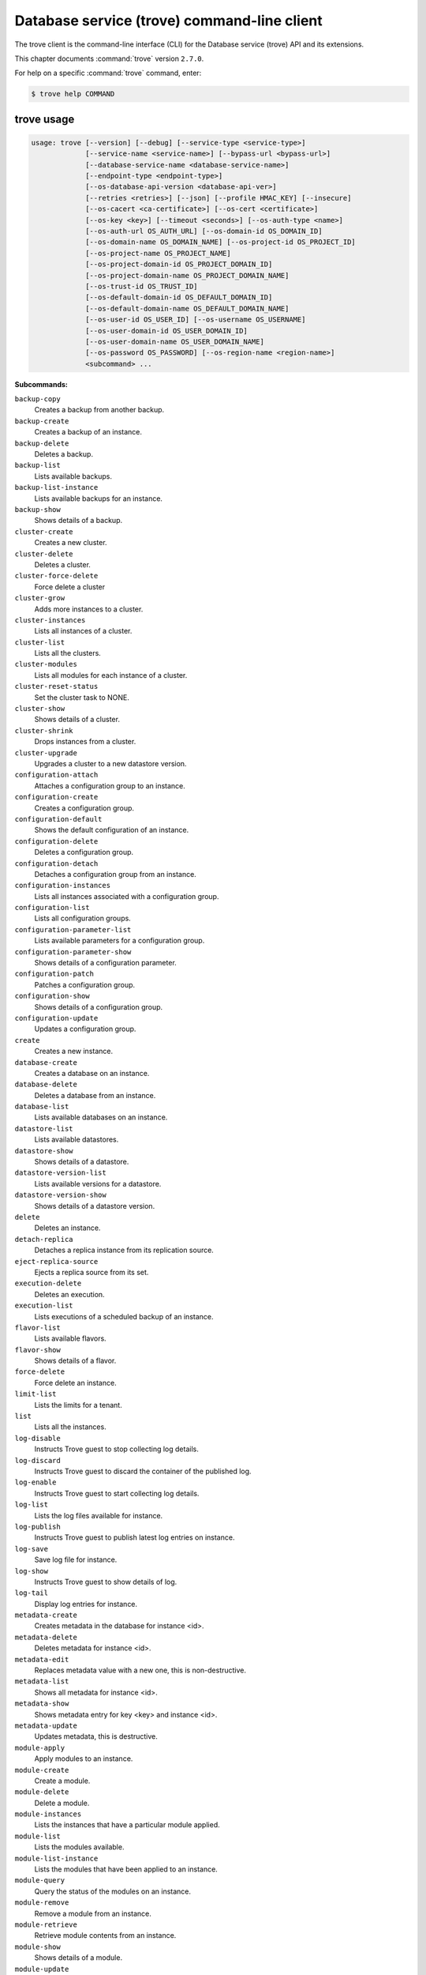 .. ##  WARNING  #####################################
.. This file is tool-generated. Do not edit manually.
.. ##################################################

============================================
Database service (trove) command-line client
============================================

The trove client is the command-line interface (CLI) for
the Database service (trove) API and its extensions.

This chapter documents :command:`trove` version ``2.7.0``.

For help on a specific :command:`trove` command, enter:

.. code-block:: console

   $ trove help COMMAND

.. _trove_command_usage:

trove usage
~~~~~~~~~~~

.. code-block:: console

   usage: trove [--version] [--debug] [--service-type <service-type>]
                [--service-name <service-name>] [--bypass-url <bypass-url>]
                [--database-service-name <database-service-name>]
                [--endpoint-type <endpoint-type>]
                [--os-database-api-version <database-api-ver>]
                [--retries <retries>] [--json] [--profile HMAC_KEY] [--insecure]
                [--os-cacert <ca-certificate>] [--os-cert <certificate>]
                [--os-key <key>] [--timeout <seconds>] [--os-auth-type <name>]
                [--os-auth-url OS_AUTH_URL] [--os-domain-id OS_DOMAIN_ID]
                [--os-domain-name OS_DOMAIN_NAME] [--os-project-id OS_PROJECT_ID]
                [--os-project-name OS_PROJECT_NAME]
                [--os-project-domain-id OS_PROJECT_DOMAIN_ID]
                [--os-project-domain-name OS_PROJECT_DOMAIN_NAME]
                [--os-trust-id OS_TRUST_ID]
                [--os-default-domain-id OS_DEFAULT_DOMAIN_ID]
                [--os-default-domain-name OS_DEFAULT_DOMAIN_NAME]
                [--os-user-id OS_USER_ID] [--os-username OS_USERNAME]
                [--os-user-domain-id OS_USER_DOMAIN_ID]
                [--os-user-domain-name OS_USER_DOMAIN_NAME]
                [--os-password OS_PASSWORD] [--os-region-name <region-name>]
                <subcommand> ...

**Subcommands:**

``backup-copy``
  Creates a backup from another backup.

``backup-create``
  Creates a backup of an instance.

``backup-delete``
  Deletes a backup.

``backup-list``
  Lists available backups.

``backup-list-instance``
  Lists available backups for an instance.

``backup-show``
  Shows details of a backup.

``cluster-create``
  Creates a new cluster.

``cluster-delete``
  Deletes a cluster.

``cluster-force-delete``
  Force delete a cluster

``cluster-grow``
  Adds more instances to a cluster.

``cluster-instances``
  Lists all instances of a cluster.

``cluster-list``
  Lists all the clusters.

``cluster-modules``
  Lists all modules for each instance of a
  cluster.

``cluster-reset-status``
  Set the cluster task to NONE.

``cluster-show``
  Shows details of a cluster.

``cluster-shrink``
  Drops instances from a cluster.

``cluster-upgrade``
  Upgrades a cluster to a new datastore
  version.

``configuration-attach``
  Attaches a configuration group to an
  instance.

``configuration-create``
  Creates a configuration group.

``configuration-default``
  Shows the default configuration of an
  instance.

``configuration-delete``
  Deletes a configuration group.

``configuration-detach``
  Detaches a configuration group from an
  instance.

``configuration-instances``
  Lists all instances associated with a
  configuration group.

``configuration-list``
  Lists all configuration groups.

``configuration-parameter-list``
  Lists available parameters for a
  configuration group.

``configuration-parameter-show``
  Shows details of a configuration parameter.

``configuration-patch``
  Patches a configuration group.

``configuration-show``
  Shows details of a configuration group.

``configuration-update``
  Updates a configuration group.

``create``
  Creates a new instance.

``database-create``
  Creates a database on an instance.

``database-delete``
  Deletes a database from an instance.

``database-list``
  Lists available databases on an instance.

``datastore-list``
  Lists available datastores.

``datastore-show``
  Shows details of a datastore.

``datastore-version-list``
  Lists available versions for a datastore.

``datastore-version-show``
  Shows details of a datastore version.

``delete``
  Deletes an instance.

``detach-replica``
  Detaches a replica instance from its
  replication source.

``eject-replica-source``
  Ejects a replica source from its set.

``execution-delete``
  Deletes an execution.

``execution-list``
  Lists executions of a scheduled backup of an
  instance.

``flavor-list``
  Lists available flavors.

``flavor-show``
  Shows details of a flavor.

``force-delete``
  Force delete an instance.

``limit-list``
  Lists the limits for a tenant.

``list``
  Lists all the instances.

``log-disable``
  Instructs Trove guest to stop collecting log
  details.

``log-discard``
  Instructs Trove guest to discard the
  container of the published log.

``log-enable``
  Instructs Trove guest to start collecting
  log details.

``log-list``
  Lists the log files available for instance.

``log-publish``
  Instructs Trove guest to publish latest log
  entries on instance.

``log-save``
  Save log file for instance.

``log-show``
  Instructs Trove guest to show details of
  log.

``log-tail``
  Display log entries for instance.

``metadata-create``
  Creates metadata in the database for
  instance <id>.

``metadata-delete``
  Deletes metadata for instance <id>.

``metadata-edit``
  Replaces metadata value with a new one, this
  is non-destructive.

``metadata-list``
  Shows all metadata for instance <id>.

``metadata-show``
  Shows metadata entry for key <key> and
  instance <id>.

``metadata-update``
  Updates metadata, this is destructive.

``module-apply``
  Apply modules to an instance.

``module-create``
  Create a module.

``module-delete``
  Delete a module.

``module-instances``
  Lists the instances that have a particular
  module applied.

``module-list``
  Lists the modules available.

``module-list-instance``
  Lists the modules that have been applied to
  an instance.

``module-query``
  Query the status of the modules on an
  instance.

``module-remove``
  Remove a module from an instance.

``module-retrieve``
  Retrieve module contents from an instance.

``module-show``
  Shows details of a module.

``module-update``
  Update a module.

``promote-to-replica-source``
  Promotes a replica to be the new replica
  source of its set.

``quota-show``
  Show quotas for a tenant.

``quota-update``
  Update quotas for a tenant.

``reset-status``
  Set the status to NONE.

``resize-instance``
  Resizes an instance with a new flavor.

``resize-volume``
  Resizes the volume size of an instance.

``restart``
  Restarts an instance.

``root-disable``
  Disables root for an instance.

``root-enable``
  Enables root for an instance and resets if
  already exists.

``root-show``
  Gets status if root was ever enabled for an
  instance or cluster.

``schedule-create``
  Schedules backups for an instance.

``schedule-delete``
  Deletes a schedule.

``schedule-list``
  Lists scheduled backups for an instance.

``schedule-show``
  Shows details of a schedule.

``secgroup-add-rule``
  Creates a security group rule.

``secgroup-delete-rule``
  Deletes a security group rule.

``secgroup-list``
  Lists all security groups.

``secgroup-list-rules``
  Lists all rules for a security group.

``secgroup-show``
  Shows details of a security group.

``show``
  Shows details of an instance.

``update``
  Updates an instance: Edits name,
  configuration, or replica source.

``upgrade``
  Upgrades an instance to a new datastore
  version.

``user-create``
  Creates a user on an instance.

``user-delete``
  Deletes a user from an instance.

``user-grant-access``
  Grants access to a database(s) for a user.

``user-list``
  Lists the users for an instance.

``user-revoke-access``
  Revokes access to a database for a user.

``user-show``
  Shows details of a user of an instance.

``user-show-access``
  Shows access details of a user of an
  instance.

``user-update-attributes``
  Updates a user's attributes on an instance.

``bash-completion``
  Prints arguments for bash_completion.

``help``
  Displays help about this program or one of
  its subcommands.

.. _trove_command_options:

trove optional arguments
~~~~~~~~~~~~~~~~~~~~~~~~

``--version``
  Show program's version number and exit.

``--debug``
  Print debugging output.

``--service-type <service-type>``
  Defaults to database for most actions.

``--service-name <service-name>``
  Defaults to ``env[TROVE_SERVICE_NAME]``.

``--bypass-url <bypass-url>``
  Defaults to ``env[TROVE_BYPASS_URL]``.

``--database-service-name <database-service-name>``
  Defaults to
  ``env[TROVE_DATABASE_SERVICE_NAME]``.

``--endpoint-type <endpoint-type>``
  Defaults to ``env[TROVE_ENDPOINT_TYPE]`` or
  ``env[OS_ENDPOINT_TYPE]`` or publicURL.

``--os-database-api-version <database-api-ver>``
  Accepts 1, defaults to
  ``env[OS_DATABASE_API_VERSION]``.

``--retries <retries>``
  Number of retries.

``--json, --os-json-output``
  Output JSON instead of prettyprint. Defaults
  to ``env[OS_JSON_OUTPUT]``.

``--profile HMAC_KEY``
  HMAC key used to encrypt context data when
  profiling the performance of an operation.
  This key should be set to one of the HMAC
  keys configured in Trove (they are found in
  api-paste.ini, typically in /etc/trove).
  Without the key, profiling will not be
  triggered even if it is enabled on the
  server side. Defaults to
  ``env[OS_PROFILE_HMACKEY]``.

``--os-auth-type <name>, --os-auth-plugin <name>``
  Authentication type to use

``--os-region-name <region-name>``
  Specify the region to use. Defaults to
  ``env[OS_REGION_NAME]``.

.. _trove_backup-copy:

trove backup-copy
-----------------

.. code-block:: console

   usage: trove backup-copy [--description <description>] <name> <backup>

Creates a backup from another backup.

**Positional arguments:**

``<name>``
  Name of the backup.

``<backup>``
  Backup ID of the source backup.

**Optional arguments:**

``--description <description>``
  An optional description for the backup.

.. _trove_backup-create:

trove backup-create
-------------------

.. code-block:: console

   usage: trove backup-create <instance> <name>
                              [--description <description>] [--parent <parent>]
                              [--incremental]

Creates a backup of an instance.

**Positional arguments:**

``<instance>``
  ID or name of the instance.

``<name>``
  Name of the backup.

**Optional arguments:**

``--description <description>``
  An optional description for the backup.

``--parent <parent>``
  Optional ID of the parent backup to perform an
  incremental backup from.

``--incremental``
  Create an incremental backup based on the last
  full or incremental backup. It will create a
  full backup if no existing backup found.

.. _trove_backup-delete:

trove backup-delete
-------------------

.. code-block:: console

   usage: trove backup-delete <backup>

Deletes a backup.

**Positional arguments:**

``<backup>``
  ID or name of the backup.

.. _trove_backup-list:

trove backup-list
-----------------

.. code-block:: console

   usage: trove backup-list [--limit <limit>] [--marker <ID>]
                            [--datastore <datastore>]

Lists available backups.

**Optional arguments:**

``--limit <limit>``
  Return up to N number of the most recent backups.

``--marker <ID>``
  Begin displaying the results for IDs greater than
  the specified marker. When used with --limit, set
  this to the last ID displayed in the previous run.

``--datastore <datastore>``
  ID or name of the datastore (to filter backups by).

.. _trove_backup-list-instance:

trove backup-list-instance
--------------------------

.. code-block:: console

   usage: trove backup-list-instance [--limit <limit>] [--marker <ID>] <instance>

Lists available backups for an instance.

**Positional arguments:**

``<instance>``
  ID or name of the instance.

**Optional arguments:**

``--limit <limit>``
  Return up to N number of the most recent backups.

``--marker <ID>``
  Begin displaying the results for IDs greater than the
  specified marker. When used with --limit, set this to the
  last ID displayed in the previous run.

.. _trove_backup-show:

trove backup-show
-----------------

.. code-block:: console

   usage: trove backup-show <backup>

Shows details of a backup.

**Positional arguments:**

``<backup>``
  ID or name of the backup.

.. _trove_cluster-create:

trove cluster-create
--------------------

.. code-block:: console

   usage: trove cluster-create <name> <datastore> <datastore_version>
                               [--instance "opt=<value>[,opt=<value> ...] "]
                               [--locality <policy>]

Creates a new cluster.

**Positional arguments:**

``<name>``
  Name of the cluster.

``<datastore>``
  A datastore name or ID.

``<datastore_version>``
  A datastore version name or ID.

**Optional arguments:**

``--instance "opt=<value>[,opt=<value> ...] "``
  Add an instance to the cluster. Specify
  multiple times to create multiple instances.
  Valid options are:
  flavor=<flavor_name_or_id>,
  volume=<disk_size_in_GB>,
  volume_type=<type>, nic='<net-id=<net-uuid>,
  v4-fixed-ip=<ip-addr>, port-id=<port-uuid>>'
  (where net-id=network_id, v4-fixed-ip=IPv4r_fixed_address, port-id=port_id),
  availability_zone=<AZ_hint_for_Nova>,
  module=<module_name_or_id>.

``--locality <policy>``
  Locality policy to use when creating
  cluster. Choose one of affinity, anti-affinity.

.. _trove_cluster-delete:

trove cluster-delete
--------------------

.. code-block:: console

   usage: trove cluster-delete <cluster>

Deletes a cluster.

**Positional arguments:**

``<cluster>``
  ID or name of the cluster.

.. _trove_cluster-force-delete:

trove cluster-force-delete
--------------------------

.. code-block:: console

   usage: trove cluster-force-delete <cluster>

Force delete a cluster

**Positional arguments:**

``<cluster>``
  ID or name of the cluster.

.. _trove_cluster-grow:

trove cluster-grow
------------------

.. code-block:: console

   usage: trove cluster-grow <cluster>
                             [--instance "opt=<value>[,opt=<value> ...] "]

Adds more instances to a cluster.

**Positional arguments:**

``<cluster>``
  ID or name of the cluster.

**Optional arguments:**

``--instance "opt=<value>[,opt=<value> ...] "``
  Add an instance to the cluster. Specify
  multiple times to create multiple instances.
  Valid options are:
  flavor=<flavor_name_or_id>,
  volume=<disk_size_in_GB>,
  volume_type=<type>, nic='<net-id=<net-uuid>,
  v4-fixed-ip=<ip-addr>, port-id=<port-uuid>>'
  (where net-id=network_id, v4-fixed-ip=IPv4r_fixed_address, port-id=port_id),
  availability_zone=<AZ_hint_for_Nova>,
  module=<module_name_or_id>.

.. _trove_cluster-instances:

trove cluster-instances
-----------------------

.. code-block:: console

   usage: trove cluster-instances <cluster>

Lists all instances of a cluster.

**Positional arguments:**

``<cluster>``
  ID or name of the cluster.

.. _trove_cluster-list:

trove cluster-list
------------------

.. code-block:: console

   usage: trove cluster-list [--limit <limit>] [--marker <ID>]

Lists all the clusters.

**Optional arguments:**

``--limit <limit>``
  Limit the number of results displayed.

``--marker <ID>``
  Begin displaying the results for IDs greater than the
  specified marker. When used with --limit, set this to the
  last ID displayed in the previous run.

.. _trove_cluster-modules:

trove cluster-modules
---------------------

.. code-block:: console

   usage: trove cluster-modules <cluster>

Lists all modules for each instance of a cluster.

**Positional arguments:**

``<cluster>``
  ID or name of the cluster.

.. _trove_cluster-reset-status:

trove cluster-reset-status
--------------------------

.. code-block:: console

   usage: trove cluster-reset-status <cluster>

Set the cluster task to NONE.

**Positional arguments:**

``<cluster>``
  ID or name of the cluster.

.. _trove_cluster-show:

trove cluster-show
------------------

.. code-block:: console

   usage: trove cluster-show <cluster>

Shows details of a cluster.

**Positional arguments:**

``<cluster>``
  ID or name of the cluster.

.. _trove_cluster-shrink:

trove cluster-shrink
--------------------

.. code-block:: console

   usage: trove cluster-shrink <cluster> <instance> [<instance> ...]

Drops instances from a cluster.

**Positional arguments:**

``<cluster>``
  ID or name of the cluster.

``<instance>``
  Drop instance(s) from the cluster. Specify multiple ids to drop
  multiple instances.

.. _trove_cluster-upgrade:

trove cluster-upgrade
---------------------

.. code-block:: console

   usage: trove cluster-upgrade <cluster> <datastore_version>

Upgrades a cluster to a new datastore version.

**Positional arguments:**

``<cluster>``
  ID or name of the cluster.

``<datastore_version>``
  A datastore version name or ID.

.. _trove_configuration-attach:

trove configuration-attach
--------------------------

.. code-block:: console

   usage: trove configuration-attach <instance> <configuration>

Attaches a configuration group to an instance.

**Positional arguments:**

``<instance>``
  ID or name of the instance.

``<configuration>``
  ID or name of the configuration group to attach to the
  instance.

.. _trove_configuration-create:

trove configuration-create
--------------------------

.. code-block:: console

   usage: trove configuration-create <name> <values>
                                     [--datastore <datastore>]
                                     [--datastore_version <datastore_version>]
                                     [--description <description>]

Creates a configuration group.

**Positional arguments:**

``<name>``
  Name of the configuration group.

``<values>``
  Dictionary of the values to set.

**Optional arguments:**

``--datastore <datastore>``
  Datastore assigned to the configuration
  group. Required if default datastore is not
  configured.

``--datastore_version <datastore_version>``
  Datastore version ID assigned to the
  configuration group.

``--description <description>``
  An optional description for the
  configuration group.

.. _trove_configuration-default:

trove configuration-default
---------------------------

.. code-block:: console

   usage: trove configuration-default <instance>

Shows the default configuration of an instance.

**Positional arguments:**

``<instance>``
  ID or name of the instance.

.. _trove_configuration-delete:

trove configuration-delete
--------------------------

.. code-block:: console

   usage: trove configuration-delete <configuration_group>

Deletes a configuration group.

**Positional arguments:**

``<configuration_group>``
  ID or name of the configuration group.

.. _trove_configuration-detach:

trove configuration-detach
--------------------------

.. code-block:: console

   usage: trove configuration-detach <instance>

Detaches a configuration group from an instance.

**Positional arguments:**

``<instance>``
  ID or name of the instance.

.. _trove_configuration-instances:

trove configuration-instances
-----------------------------

.. code-block:: console

   usage: trove configuration-instances <configuration_group>
                                        [--limit <limit>] [--marker <ID>]

Lists all instances associated with a configuration group.

**Positional arguments:**

``<configuration_group>``
  ID or name of the configuration group.

**Optional arguments:**

``--limit <limit>``
  Limit the number of results displayed.

``--marker <ID>``
  Begin displaying the results for IDs greater than the
  specified marker. When used with --limit, set this to
  the last ID displayed in the previous run.

.. _trove_configuration-list:

trove configuration-list
------------------------

.. code-block:: console

   usage: trove configuration-list [--limit <limit>] [--marker <ID>]

Lists all configuration groups.

**Optional arguments:**

``--limit <limit>``
  Limit the number of results displayed.

``--marker <ID>``
  Begin displaying the results for IDs greater than the
  specified marker. When used with --limit, set this to the
  last ID displayed in the previous run.

.. _trove_configuration-parameter-list:

trove configuration-parameter-list
----------------------------------

.. code-block:: console

   usage: trove configuration-parameter-list <datastore_version>
                                             [--datastore <datastore>]

Lists available parameters for a configuration group.

**Positional arguments:**

``<datastore_version>``
  Datastore version name or ID assigned to the
  configuration group.

**Optional arguments:**

``--datastore <datastore>``
  ID or name of the datastore to list configuration
  parameters for. Optional if the ID of the
  datastore_version is provided.

.. _trove_configuration-parameter-show:

trove configuration-parameter-show
----------------------------------

.. code-block:: console

   usage: trove configuration-parameter-show <datastore_version> <parameter>
                                             [--datastore <datastore>]

Shows details of a configuration parameter.

**Positional arguments:**

``<datastore_version>``
  Datastore version name or ID assigned to the
  configuration group.

``<parameter>``
  Name of the configuration parameter.

**Optional arguments:**

``--datastore <datastore>``
  ID or name of the datastore to list configuration
  parameters for. Optional if the ID of the
  datastore_version is provided.

.. _trove_configuration-patch:

trove configuration-patch
-------------------------

.. code-block:: console

   usage: trove configuration-patch <configuration_group> <values>

Patches a configuration group.

**Positional arguments:**

``<configuration_group>``
  ID or name of the configuration group.

``<values>``
  Dictionary of the values to set.

.. _trove_configuration-show:

trove configuration-show
------------------------

.. code-block:: console

   usage: trove configuration-show <configuration_group>

Shows details of a configuration group.

**Positional arguments:**

``<configuration_group>``
  ID or name of the configuration group.

.. _trove_configuration-update:

trove configuration-update
--------------------------

.. code-block:: console

   usage: trove configuration-update <configuration_group> <values>
                                     [--name <name>]
                                     [--description <description>]

Updates a configuration group.

**Positional arguments:**

``<configuration_group>``
  ID or name of the configuration group.

``<values>``
  Dictionary of the values to set.

**Optional arguments:**

``--name <name>``
  Name of the configuration group.

``--description <description>``
  An optional description for the configuration
  group.

.. _trove_create:

trove create
------------

.. code-block:: console

   usage: trove create <name> <flavor>
                       [--size <size>] [--volume_type <volume_type>]
                       [--databases <database> [<database> ...]]
                       [--users <user:password> [<user:password> ...]]
                       [--backup <backup>]
                       [--availability_zone <availability_zone>]
                       [--datastore <datastore>]
                       [--datastore_version <datastore_version>]
                       [--nic <net-id=<net-uuid>,v4-fixed-ip=<ip-addr>,port-id=<port-uuid>>]
                       [--configuration <configuration>]
                       [--replica_of <source_instance>] [--replica_count <count>]
                       [--module <module>] [--locality <policy>]

Creates a new instance.

**Positional arguments:**

``<name>``
  Name of the instance.

``<flavor>``
  A flavor name or ID.

**Optional arguments:**

``--size <size>``
  Size of the instance disk volume in GB.
  Required when volume support is enabled.

``--volume_type <volume_type>``
  Volume type. Optional when volume support is
  enabled.

``--databases <database> [<database> ...]``
  Optional list of databases.

``--users <user:password> [<user:password> ...]``
  Optional list of users.

``--backup <backup>``
  A backup name or ID.

``--availability_zone <availability_zone>``
  The Zone hint to give to Nova.

``--datastore <datastore>``
  A datastore name or ID.

``--datastore_version <datastore_version>``
  A datastore version name or ID.

``--nic <net-id=<net-uuid>,v4-fixed-ip=<ip-addr>,port-id=<port-uuid>>``
  Create a NIC on the instance. Specify option
  multiple
  times
  to
  create
  multiple
  NICs.
  net-id:
  attach
  NIC
  to
  network
  with
  this
  ID
  (either port-id or net-id must be
  specified), v4-fixed-ip: IPv4 fixed address
  for NIC (optional), port-id: attach NIC to
  port with this ID (either port-id or net-id
  must be specified).

``--configuration <configuration>``
  ID of the configuration group to attach to
  the instance.

``--replica_of <source_instance>``
  ID or name of an existing instance to
  replicate from.

``--replica_count <count>``
  Number of replicas to create (defaults to 1
  if replica_of specified).

``--module <module>``
  ID or name of the module to apply. Specify
  multiple times to apply multiple modules.

``--locality <policy>``
  Locality policy to use when creating
  replicas. Choose one of affinity, anti-affinity.

.. _trove_database-create:

trove database-create
---------------------

.. code-block:: console

   usage: trove database-create <instance> <name>
                                [--character_set <character_set>]
                                [--collate <collate>]

Creates a database on an instance.

**Positional arguments:**

``<instance>``
  ID or name of the instance.

``<name>``
  Name of the database.

**Optional arguments:**

``--character_set <character_set>``
  Optional character set for database.

``--collate <collate>``
  Optional collation type for database.

.. _trove_database-delete:

trove database-delete
---------------------

.. code-block:: console

   usage: trove database-delete <instance> <database>

Deletes a database from an instance.

**Positional arguments:**

``<instance>``
  ID or name of the instance.

``<database>``
  Name of the database.

.. _trove_database-list:

trove database-list
-------------------

.. code-block:: console

   usage: trove database-list <instance>

Lists available databases on an instance.

**Positional arguments:**

``<instance>``
  ID or name of the instance.

.. _trove_datastore-list:

trove datastore-list
--------------------

.. code-block:: console

   usage: trove datastore-list

Lists available datastores.

.. _trove_datastore-show:

trove datastore-show
--------------------

.. code-block:: console

   usage: trove datastore-show <datastore>

Shows details of a datastore.

**Positional arguments:**

``<datastore>``
  ID of the datastore.

.. _trove_datastore-version-list:

trove datastore-version-list
----------------------------

.. code-block:: console

   usage: trove datastore-version-list <datastore>

Lists available versions for a datastore.

**Positional arguments:**

``<datastore>``
  ID or name of the datastore.

.. _trove_datastore-version-show:

trove datastore-version-show
----------------------------

.. code-block:: console

   usage: trove datastore-version-show <datastore_version>
                                       [--datastore <datastore>]

Shows details of a datastore version.

**Positional arguments:**

``<datastore_version>``
  ID or name of the datastore version.

**Optional arguments:**

``--datastore <datastore>``
  ID or name of the datastore. Optional if the ID of
  the datastore_version is provided.

.. _trove_delete:

trove delete
------------

.. code-block:: console

   usage: trove delete <instance>

Deletes an instance.

**Positional arguments:**

``<instance>``
  ID or name of the instance.

.. _trove_detach-replica:

trove detach-replica
--------------------

.. code-block:: console

   usage: trove detach-replica <instance>

Detaches a replica instance from its replication source.

**Positional arguments:**

``<instance>``
  ID or name of the instance.

.. _trove_eject-replica-source:

trove eject-replica-source
--------------------------

.. code-block:: console

   usage: trove eject-replica-source <instance>

Ejects a replica source from its set.

**Positional arguments:**

``<instance>``
  ID or name of the instance.

.. _trove_execution-delete:

trove execution-delete
----------------------

.. code-block:: console

   usage: trove execution-delete <execution>

Deletes an execution.

**Positional arguments:**

``<execution>``
  Id of the execution to delete.

.. _trove_execution-list:

trove execution-list
--------------------

.. code-block:: console

   usage: trove execution-list [--limit <limit>] [--marker <ID>] <schedule id>

Lists executions of a scheduled backup of an instance.

**Positional arguments:**

``<schedule id>``
  Id of the schedule.

**Optional arguments:**

``--limit <limit>``
  Return up to N number of the most recent executions.

``--marker <ID>``
  Begin displaying the results for IDs greater than the
  specified marker. When used with --limit, set this to the
  last ID displayed in the previous run.

.. _trove_flavor-list:

trove flavor-list
-----------------

.. code-block:: console

   usage: trove flavor-list [--datastore_type <datastore_type>]
                            [--datastore_version_id <datastore_version_id>]

Lists available flavors.

**Optional arguments:**

``--datastore_type <datastore_type>``
  Type of the datastore. For eg: mysql.

``--datastore_version_id <datastore_version_id>``
  ID of the datastore version.

.. _trove_flavor-show:

trove flavor-show
-----------------

.. code-block:: console

   usage: trove flavor-show <flavor>

Shows details of a flavor.

**Positional arguments:**

``<flavor>``
  ID or name of the flavor.

.. _trove_force-delete:

trove force-delete
------------------

.. code-block:: console

   usage: trove force-delete <instance>

Force delete an instance.

**Positional arguments:**

``<instance>``
  ID or name of the instance.

.. _trove_limit-list:

trove limit-list
----------------

.. code-block:: console

   usage: trove limit-list

Lists the limits for a tenant.

.. _trove_list:

trove list
----------

.. code-block:: console

   usage: trove list [--limit <limit>] [--marker <ID>] [--include_clustered]

Lists all the instances.

**Optional arguments:**

``--limit <limit>``
  Limit the number of results displayed.

``--marker <ID>``
  Begin displaying the results for IDs greater
  than the specified marker. When used with
  --limit, set this to the last ID displayed
  in the previous run.

``--include_clustered, --include-clustered``
  Include instances that are part of a cluster
  (default False). --include-clustered may be
  deprecated in the future, retaining just
  --include_clustered.

.. _trove_log-disable:

trove log-disable
-----------------

.. code-block:: console

   usage: trove log-disable [--discard] <instance> <log_name>

Instructs Trove guest to stop collecting log details.

**Positional arguments:**

``<instance>``
  Id or Name of the instance.

``<log_name>``
  Name of log to publish.

**Optional arguments:**

``--discard``
  Discard published contents of specified log.

.. _trove_log-discard:

trove log-discard
-----------------

.. code-block:: console

   usage: trove log-discard <instance> <log_name>

Instructs Trove guest to discard the container of the published log.

**Positional arguments:**

``<instance>``
  Id or Name of the instance.

``<log_name>``
  Name of log to publish.

.. _trove_log-enable:

trove log-enable
----------------

.. code-block:: console

   usage: trove log-enable <instance> <log_name>

Instructs Trove guest to start collecting log details.

**Positional arguments:**

``<instance>``
  Id or Name of the instance.

``<log_name>``
  Name of log to publish.

.. _trove_log-list:

trove log-list
--------------

.. code-block:: console

   usage: trove log-list <instance>

Lists the log files available for instance.

**Positional arguments:**

``<instance>``
  Id or Name of the instance.

.. _trove_log-publish:

trove log-publish
-----------------

.. code-block:: console

   usage: trove log-publish [--disable] [--discard] <instance> <log_name>

Instructs Trove guest to publish latest log entries on instance.

**Positional arguments:**

``<instance>``
  Id or Name of the instance.

``<log_name>``
  Name of log to publish.

**Optional arguments:**

``--disable``
  Stop collection of specified log.

``--discard``
  Discard published contents of specified log.

.. _trove_log-save:

trove log-save
--------------

.. code-block:: console

   usage: trove log-save [--publish] [--file <file>] <instance> <log_name>

Save log file for instance.

**Positional arguments:**

``<instance>``
  Id or Name of the instance.

``<log_name>``
  Name of log to publish.

**Optional arguments:**

``--publish``
  Publish latest entries from guest before display.

``--file <file>``
  Path of file to save log to for instance.

.. _trove_log-show:

trove log-show
--------------

.. code-block:: console

   usage: trove log-show <instance> <log_name>

Instructs Trove guest to show details of log.

**Positional arguments:**

``<instance>``
  Id or Name of the instance.

``<log_name>``
  Name of log to show.

.. _trove_log-tail:

trove log-tail
--------------

.. code-block:: console

   usage: trove log-tail [--publish] [--lines <lines>] <instance> <log_name>

Display log entries for instance.

**Positional arguments:**

``<instance>``
  Id or Name of the instance.

``<log_name>``
  Name of log to publish.

**Optional arguments:**

``--publish``
  Publish latest entries from guest before display.

``--lines <lines>``
  Publish latest entries from guest before display.

.. _trove_metadata-create:

trove metadata-create
---------------------

.. code-block:: console

   usage: trove metadata-create <instance_id> <key> <value>

Creates metadata in the database for instance <id>.

**Positional arguments:**

``<instance_id>``
  UUID for instance.

``<key>``
  Key for assignment.

``<value>``
  Value to assign to <key>.

.. _trove_metadata-delete:

trove metadata-delete
---------------------

.. code-block:: console

   usage: trove metadata-delete <instance_id> <key>

Deletes metadata for instance <id>.

**Positional arguments:**

``<instance_id>``
  UUID for instance.

``<key>``
  Metadata key to delete.

.. _trove_metadata-edit:

trove metadata-edit
-------------------

.. code-block:: console

   usage: trove metadata-edit <instance_id> <key> <value>

Replaces metadata value with a new one, this is non-destructive.

**Positional arguments:**

``<instance_id>``
  UUID for instance.

``<key>``
  Key to replace.

``<value>``
  New value to assign to <key>.

.. _trove_metadata-list:

trove metadata-list
-------------------

.. code-block:: console

   usage: trove metadata-list <instance_id>

Shows all metadata for instance <id>.

**Positional arguments:**

``<instance_id>``
  UUID for instance.

.. _trove_metadata-show:

trove metadata-show
-------------------

.. code-block:: console

   usage: trove metadata-show <instance_id> <key>

Shows metadata entry for key <key> and instance <id>.

**Positional arguments:**

``<instance_id>``
  UUID for instance.

``<key>``
  Key to display.

.. _trove_metadata-update:

trove metadata-update
---------------------

.. code-block:: console

   usage: trove metadata-update <instance_id> <key> <newkey> <value>

Updates metadata, this is destructive.

**Positional arguments:**

``<instance_id>``
  UUID for instance.

``<key>``
  Key to update.

``<newkey>``
  New key.

``<value>``
  Value to assign to <newkey>.

.. _trove_module-apply:

trove module-apply
------------------

.. code-block:: console

   usage: trove module-apply <instance> <module> [<module> ...]

Apply modules to an instance.

**Positional arguments:**

``<instance>``
  ID or name of the instance.

``<module>``
  ID or name of the module.

.. _trove_module-create:

trove module-create
-------------------

.. code-block:: console

   usage: trove module-create <name> <type> <filename>
                              [--description <description>]
                              [--datastore <datastore>]
                              [--datastore_version <version>] [--auto_apply]
                              [--all_tenants] [--hidden] [--live_update]
                              [--priority_apply]
                              [--apply_order {0,1,2,3,4,5,6,7,8,9}]
                              [--full_access]

Create a module.

**Positional arguments:**

``<name>``
  Name of the module.

``<type>``
  Type of the module. The type must be
  supported by a corresponding module plugin
  on the datastore it is applied to.

``<filename>``
  File containing data contents for the
  module.

**Optional arguments:**

``--description <description>``
  Description of the module.

``--datastore <datastore>``
  Name or ID of datastore this module can be
  applied to. If not specified, module can be
  applied to all datastores.

``--datastore_version <version>``
  Name or ID of datastore version this module
  can be applied to. If not specified, module
  can be applied to all versions.

``--auto_apply``
  Automatically apply this module when
  creating an instance or cluster. Admin only.

``--all_tenants``
  Module is valid for all tenants. Admin only.

``--hidden``
  Hide this module from non-Admin. Useful in
  creating auto-apply modules without
  cluttering up module lists. Admin only.

``--live_update``
  Allow module to be updated even if it is
  already applied to a current instance or
  cluster. Automatically attempt to reapply
  this module if the contents change.

``--priority_apply``
  Sets a priority for applying the module. All
  priority modules will be applied before non-priority ones. Admin only.

``--apply_order {0,1,2,3,4,5,6,7,8,9}``
  Sets an order for applying the module.
  Modules with a lower value will be applied
  before modules with a higher value. Modules
  having the same value may be applied in any
  order (default 5).

``--full_access``
  Marks a module as 'non-admin', unless an
  admin-only option was specified. Admin only.

.. _trove_module-delete:

trove module-delete
-------------------

.. code-block:: console

   usage: trove module-delete <module>

Delete a module.

**Positional arguments:**

``<module>``
  ID or name of the module.

.. _trove_module-instances:

trove module-instances
----------------------

.. code-block:: console

   usage: trove module-instances <module>
                                 [--include_clustered] [--limit <limit>]
                                 [--marker <ID>]

Lists the instances that have a particular module applied.

**Positional arguments:**

``<module>``
  ID or name of the module.

**Optional arguments:**

``--include_clustered``
  Include instances that are part of a cluster (default
  False).

``--limit <limit>``
  Return up to N number of the most recent results.

``--marker <ID>``
  Begin displaying the results for IDs greater than the
  specified marker. When used with --limit, set this to
  the last ID displayed in the previous run.

.. _trove_module-list:

trove module-list
-----------------

.. code-block:: console

   usage: trove module-list [--datastore <datastore>]

Lists the modules available.

**Optional arguments:**

``--datastore <datastore>``
  Name or ID of datastore to list modules for. Use
  'all' to list modules that apply to all datastores.

.. _trove_module-list-instance:

trove module-list-instance
--------------------------

.. code-block:: console

   usage: trove module-list-instance <instance>

Lists the modules that have been applied to an instance.

**Positional arguments:**

``<instance>``
  ID or name of the instance.

.. _trove_module-query:

trove module-query
------------------

.. code-block:: console

   usage: trove module-query <instance>

Query the status of the modules on an instance.

**Positional arguments:**

``<instance>``
  ID or name of the instance.

.. _trove_module-remove:

trove module-remove
-------------------

.. code-block:: console

   usage: trove module-remove <instance> <module>

Remove a module from an instance.

**Positional arguments:**

``<instance>``
  ID or name of the instance.

``<module>``
  ID or name of the module.

.. _trove_module-retrieve:

trove module-retrieve
---------------------

.. code-block:: console

   usage: trove module-retrieve <instance>
                                [--directory <directory>]
                                [--prefix <filename_prefix>]

Retrieve module contents from an instance.

**Positional arguments:**

``<instance>``
  ID or name of the instance.

**Optional arguments:**

``--directory <directory>``
  Directory to write module content files in. It
  will be created if it does not exist. Defaults
  to the current directory.

``--prefix <filename_prefix>``
  Prefix to prepend to generated filename for each
  module.

.. _trove_module-show:

trove module-show
-----------------

.. code-block:: console

   usage: trove module-show <module>

Shows details of a module.

**Positional arguments:**

``<module>``
  ID or name of the module.

.. _trove_module-update:

trove module-update
-------------------

.. code-block:: console

   usage: trove module-update <module>
                              [--name <name>] [--type <type>] [--file <filename>]
                              [--description <description>]
                              [--datastore <datastore>] [--all_datastores]
                              [--datastore_version <version>]
                              [--all_datastore_versions] [--auto_apply]
                              [--no_auto_apply] [--all_tenants]
                              [--no_all_tenants] [--hidden] [--no_hidden]
                              [--live_update] [--no_live_update]
                              [--priority_apply] [--no_priority_apply]
                              [--apply_order {0,1,2,3,4,5,6,7,8,9}]
                              [--full_access] [--no_full_access]

Update a module.

**Positional arguments:**

``<module>``
  Name or ID of the module.

**Optional arguments:**

``--name <name>``
  Name of the module.

``--type <type>``
  Type of the module. The type must be
  supported by a corresponding module driver
  plugin on the datastore it is applied to.

``--file <filename>``
  File containing data contents for the
  module.

``--description <description>``
  Description of the module.

``--datastore <datastore>``
  Name or ID of datastore this module can be
  applied to. If not specified, module can be
  applied to all datastores.

``--all_datastores``
  Module is valid for all datastores.

``--datastore_version <version>``
  Name or ID of datastore version this module
  can be applied to. If not specified, module
  can be applied to all versions.

``--all_datastore_versions``
  Module is valid for all datastore versions.

``--auto_apply``
  Automatically apply this module when
  creating an instance or cluster. Admin only.

``--no_auto_apply``
  Do not automatically apply this module when
  creating an instance or cluster. Admin only.

``--all_tenants``
  Module is valid for all tenants. Admin only.

``--no_all_tenants``
  Module is valid for current tenant only.
  Admin only.

``--hidden``
  Hide this module from non-admin users.
  Useful in creating auto-apply modules
  without cluttering up module lists. Admin
  only.

``--no_hidden``
  Allow all users to see this module. Admin
  only.

``--live_update``
  Allow module to be updated or deleted even
  if it is already applied to a current
  instance or cluster. Automatically attempt
  to reapply this module if the contents
  change.

``--no_live_update``
  Restricts a module from being updated or
  deleted if it is already applied to a
  current instance or cluster.

``--priority_apply``
  Sets a priority for applying the module. All
  priority modules will be applied before non-priority ones. Admin only.

``--no_priority_apply``
  Removes apply priority from the module.
  Admin only.

``--apply_order {0,1,2,3,4,5,6,7,8,9}``
  Sets an order for applying the module.
  Modules with a lower value will be applied
  before modules with a higher value. Modules
  having the same value may be applied in any
  order (default None).

``--full_access``
  Marks a module as 'non-admin', unless an
  admin-only option was specified. Admin only.

``--no_full_access``
  Restricts modification access for non-admin.
  Admin only.

.. _trove_promote-to-replica-source:

trove promote-to-replica-source
-------------------------------

.. code-block:: console

   usage: trove promote-to-replica-source <instance>

Promotes a replica to be the new replica source of its set.

**Positional arguments:**

``<instance>``
  ID or name of the instance.

.. _trove_quota-show:

trove quota-show
----------------

.. code-block:: console

   usage: trove quota-show <tenant_id>

Show quotas for a tenant.

**Positional arguments:**

``<tenant_id>``
  Id of tenant for which to show quotas.

.. _trove_quota-update:

trove quota-update
------------------

.. code-block:: console

   usage: trove quota-update <tenant_id> <resource> <limit>

Update quotas for a tenant.

**Positional arguments:**

``<tenant_id>``
  Id of tenant for which to update quotas.

``<resource>``
  Id of resource to change.

``<limit>``
  New limit to set for the named resource.

.. _trove_reset-status:

trove reset-status
------------------

.. code-block:: console

   usage: trove reset-status <instance>

Set the status to NONE.

**Positional arguments:**

``<instance>``
  ID or name of the instance.

.. _trove_resize-instance:

trove resize-instance
---------------------

.. code-block:: console

   usage: trove resize-instance <instance> <flavor>

Resizes an instance with a new flavor.

**Positional arguments:**

``<instance>``
  ID or name of the instance.

``<flavor>``
  New flavor of the instance.

.. _trove_resize-volume:

trove resize-volume
-------------------

.. code-block:: console

   usage: trove resize-volume <instance> <size>

Resizes the volume size of an instance.

**Positional arguments:**

``<instance>``
  ID or name of the instance.

``<size>``
  New size of the instance disk volume in GB.

.. _trove_restart:

trove restart
-------------

.. code-block:: console

   usage: trove restart <instance>

Restarts an instance.

**Positional arguments:**

``<instance>``
  ID or name of the instance.

.. _trove_root-disable:

trove root-disable
------------------

.. code-block:: console

   usage: trove root-disable <instance>

Disables root for an instance.

**Positional arguments:**

``<instance>``
  ID or name of the instance.

.. _trove_root-enable:

trove root-enable
-----------------

.. code-block:: console

   usage: trove root-enable <instance_or_cluster>
                            [--root_password <root_password>]

Enables root for an instance and resets if already exists.

**Positional arguments:**

``<instance_or_cluster>``
  ID or name of the instance or cluster.

**Optional arguments:**

``--root_password <root_password>``
  Root password to set.

.. _trove_root-show:

trove root-show
---------------

.. code-block:: console

   usage: trove root-show <instance_or_cluster>

Gets status if root was ever enabled for an instance or cluster.

**Positional arguments:**

``<instance_or_cluster>``
  ID or name of the instance or cluster.

.. _trove_schedule-create:

trove schedule-create
---------------------

.. code-block:: console

   usage: trove schedule-create <instance> <pattern> <name>
                                [--description <description>] [--incremental]

Schedules backups for an instance.

**Positional arguments:**

``<instance>``
  ID or name of the instance.

``<pattern>``
  Cron style pattern describing schedule
  occurrence.

``<name>``
  Name of the backup.

**Optional arguments:**

``--description <description>``
  An optional description for the backup.

``--incremental``
  Flag to select incremental backup based on most
  recent backup.

.. _trove_schedule-delete:

trove schedule-delete
---------------------

.. code-block:: console

   usage: trove schedule-delete <schedule id>

Deletes a schedule.

**Positional arguments:**

``<schedule id>``
  Id of the schedule.

.. _trove_schedule-list:

trove schedule-list
-------------------

.. code-block:: console

   usage: trove schedule-list <instance>

Lists scheduled backups for an instance.

**Positional arguments:**

``<instance>``
  ID or name of the instance.

.. _trove_schedule-show:

trove schedule-show
-------------------

.. code-block:: console

   usage: trove schedule-show <schedule id>

Shows details of a schedule.

**Positional arguments:**

``<schedule id>``
  Id of the schedule.

.. _trove_secgroup-add-rule:

trove secgroup-add-rule
-----------------------

.. code-block:: console

   usage: trove secgroup-add-rule <security_group> <cidr>

Creates a security group rule.

**Positional arguments:**

``<security_group>``
  Security group ID.

``<cidr>``
  CIDR address.

.. _trove_secgroup-delete-rule:

trove secgroup-delete-rule
--------------------------

.. code-block:: console

   usage: trove secgroup-delete-rule <security_group_rule>

Deletes a security group rule.

**Positional arguments:**

``<security_group_rule>``
  Name of security group rule.

.. _trove_secgroup-list:

trove secgroup-list
-------------------

.. code-block:: console

   usage: trove secgroup-list

Lists all security groups.

.. _trove_secgroup-list-rules:

trove secgroup-list-rules
-------------------------

.. code-block:: console

   usage: trove secgroup-list-rules <security_group>

Lists all rules for a security group.

**Positional arguments:**

``<security_group>``
  Security group ID.

.. _trove_secgroup-show:

trove secgroup-show
-------------------

.. code-block:: console

   usage: trove secgroup-show <security_group>

Shows details of a security group.

**Positional arguments:**

``<security_group>``
  Security group ID.

.. _trove_show:

trove show
----------

.. code-block:: console

   usage: trove show <instance>

Shows details of an instance.

**Positional arguments:**

``<instance>``
  ID or name of the instance.

.. _trove_update:

trove update
------------

.. code-block:: console

   usage: trove update <instance>
                       [--name <name>] [--configuration <configuration>]
                       [--detach_replica_source] [--remove_configuration]

Updates an instance: Edits name, configuration, or replica source.

**Positional arguments:**

``<instance>``
  ID or name of the instance.

**Optional arguments:**

``--name <name>``
  Name of the instance.

``--configuration <configuration>``
  ID of the configuration reference to attach.

``--detach_replica_source, --detach-replica-source``
  Detach the replica instance from its
  replication source. --detach-replica-source
  may be deprecated in the future in favor of
  just --detach_replica_source

``--remove_configuration``
  Drops the current configuration reference.

.. _trove_upgrade:

trove upgrade
-------------

.. code-block:: console

   usage: trove upgrade <instance> <datastore_version>

Upgrades an instance to a new datastore version.

**Positional arguments:**

``<instance>``
  ID or name of the instance.

``<datastore_version>``
  A datastore version name or ID.

.. _trove_user-create:

trove user-create
-----------------

.. code-block:: console

   usage: trove user-create <instance> <name> <password>
                            [--host <host>]
                            [--databases <databases> [<databases> ...]]

Creates a user on an instance.

**Positional arguments:**

``<instance>``
  ID or name of the instance.

``<name>``
  Name of user.

``<password>``
  Password of user.

**Optional arguments:**

``--host <host>``
  Optional host of user.

``--databases <databases> [<databases> ...]``
  Optional list of databases.

.. _trove_user-delete:

trove user-delete
-----------------

.. code-block:: console

   usage: trove user-delete [--host <host>] <instance> <name>

Deletes a user from an instance.

**Positional arguments:**

``<instance>``
  ID or name of the instance.

``<name>``
  Name of user.

**Optional arguments:**

``--host <host>``
  Optional host of user.

.. _trove_user-grant-access:

trove user-grant-access
-----------------------

.. code-block:: console

   usage: trove user-grant-access <instance> <name> <databases> [<databases> ...]
                                  [--host <host>]

Grants access to a database(s) for a user.

**Positional arguments:**

``<instance>``
  ID or name of the instance.

``<name>``
  Name of user.

``<databases>``
  List of databases.

**Optional arguments:**

``--host <host>``
  Optional host of user.

.. _trove_user-list:

trove user-list
---------------

.. code-block:: console

   usage: trove user-list <instance>

Lists the users for an instance.

**Positional arguments:**

``<instance>``
  ID or name of the instance.

.. _trove_user-revoke-access:

trove user-revoke-access
------------------------

.. code-block:: console

   usage: trove user-revoke-access [--host <host>] <instance> <name> <database>

Revokes access to a database for a user.

**Positional arguments:**

``<instance>``
  ID or name of the instance.

``<name>``
  Name of user.

``<database>``
  A single database.

**Optional arguments:**

``--host <host>``
  Optional host of user.

.. _trove_user-show:

trove user-show
---------------

.. code-block:: console

   usage: trove user-show [--host <host>] <instance> <name>

Shows details of a user of an instance.

**Positional arguments:**

``<instance>``
  ID or name of the instance.

``<name>``
  Name of user.

**Optional arguments:**

``--host <host>``
  Optional host of user.

.. _trove_user-show-access:

trove user-show-access
----------------------

.. code-block:: console

   usage: trove user-show-access [--host <host>] <instance> <name>

Shows access details of a user of an instance.

**Positional arguments:**

``<instance>``
  ID or name of the instance.

``<name>``
  Name of user.

**Optional arguments:**

``--host <host>``
  Optional host of user.

.. _trove_user-update-attributes:

trove user-update-attributes
----------------------------

.. code-block:: console

   usage: trove user-update-attributes <instance> <name>
                                       [--host <host>] [--new_name <new_name>]
                                       [--new_password <new_password>]
                                       [--new_host <new_host>]

Updates a user's attributes on an instance. At least one optional argument
must be provided.

**Positional arguments:**

``<instance>``
  ID or name of the instance.

``<name>``
  Name of user.

**Optional arguments:**

``--host <host>``
  Optional host of user.

``--new_name <new_name>``
  Optional new name of user.

``--new_password <new_password>``
  Optional new password of user.

``--new_host <new_host>``
  Optional new host of user.

